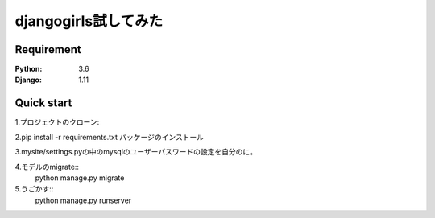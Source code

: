 =======================
djangogirls試してみた
=======================

Requirement
===========

:Python: 3.6
:Django: 1.11


Quick start
===========
1.プロジェクトのクローン::


2.pip install -r requirements.txt
パッケージのインストール

3.mysite/settings.pyの中のmysqlのユーザーパスワードの設定を自分のに。

4.モデルのmigrate::
    python manage.py migrate

5.うごかす::
    python manage.py runserver

